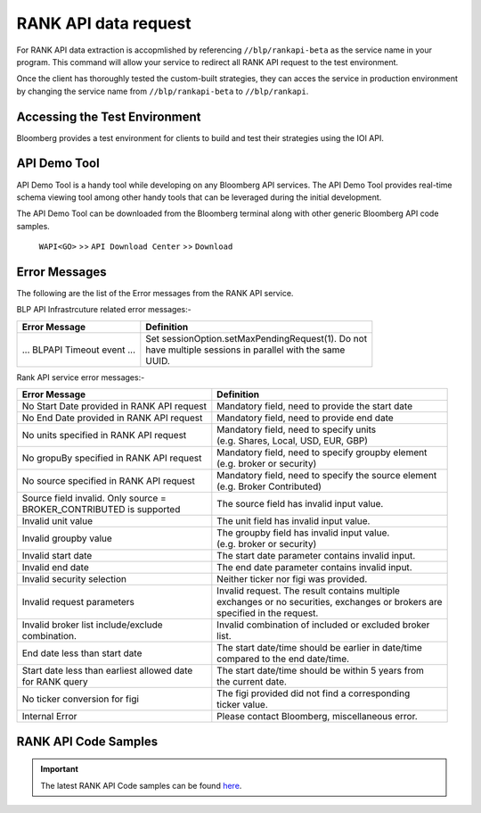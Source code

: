 #####################
RANK API data request
#####################

For RANK API data extraction is accopmlished by referencing ``//blp/rankapi-beta``  as the service name in your program. This command will allow your service to redirect all RANK API request to the test environment.

Once the client has thoroughly tested the custom-built strategies, they can acces the service in production environment by changing the service name from ``//blp/rankapi-beta`` to  ``//blp/rankapi``.


Accessing the Test Environment
==============================
Bloomberg provides a test environment for clients to build and test their strategies using the IOI API.


API Demo Tool
=============
API Demo Tool is a handy tool while developing on any Bloomberg API services. The API Demo Tool provides real-time schema viewing tool among other handy tools that can be leveraged during the initial development.

The API Demo Tool can be downloaded from the Bloomberg terminal along with other generic Bloomberg API code samples.

    ``WAPI<GO>`` >> ``API Download Center`` >> ``Download`` 


Error Messages
==============

The following are the list of the Error messages from the RANK API service.

BLP API Infrastrcuture related error messages:-

+----------------------------------------------+-------------------------------------------------------+
|Error Message                                 |Definition                                             |
+==============================================+=======================================================+
| ... BLPAPI Timeout event ...                 | | Set sessionOption.setMaxPendingRequest(1). Do not   |
|                                              | | have multiple sessions in parallel with the same    |
|                                              | | UUID.                                               |
+----------------------------------------------+-------------------------------------------------------+

Rank API service error messages:-

+----------------------------------------------+-------------------------------------------------------+
|Error Message                                 |Definition                                             |
+==============================================+=======================================================+
| No Start Date provided in RANK API request   |  Mandatory field, need to provide the start date      |
+----------------------------------------------+-------------------------------------------------------+
| No End Date provided in RANK API request     |  Mandatory field, need to provide end date            |
+----------------------------------------------+-------------------------------------------------------+
| No units specified in RANK API request       | | Mandatory field, need to specify units              |
|                                              | | (e.g. Shares, Local, USD, EUR, GBP)                 |
+----------------------------------------------+-------------------------------------------------------+
| No gropuBy specified in RANK API request     | | Mandatory field, need to specify groupby element    |
|                                              | | (e.g. broker or security)                           |
+----------------------------------------------+-------------------------------------------------------+
| No source specified in RANK API request      | | Mandatory field, need to specify the source element |
|                                              | | (e.g. Broker Contributed)                           |
+----------------------------------------------+-------------------------------------------------------+
| | Source field invalid. Only source =        | The source field has invalid input value.             |
| | BROKER_CONTRIBUTED is supported            |                                                       |  
+----------------------------------------------+-------------------------------------------------------+
| Invalid unit value                           | The unit field has invalid input value.               |
+----------------------------------------------+-------------------------------------------------------+
| Invalid groupby value                        | | The groupby field has invalid input value.          |
|                                              | | (e.g. broker or security)                           |
+----------------------------------------------+-------------------------------------------------------+
| Invalid start date                           | The start date parameter contains invalid input.      |
+----------------------------------------------+-------------------------------------------------------+
| Invalid end date                             | The end date parameter contains invalid input.        |
+----------------------------------------------+-------------------------------------------------------+
| Invalid security selection                   | Neither ticker nor figi was provided.                 |
+----------------------------------------------+-------------------------------------------------------+
| Invalid request parameters                   | | Invalid request. The result contains multiple       |
|                                              | | exchanges or no securities, exchanges or brokers are|
|                                              | | specified in the request.                           |
+----------------------------------------------+-------------------------------------------------------+
| | Invalid broker list include/exclude        | | Invalid combination of included or excluded broker  |
| | combination.                               | | list.                                               |
+----------------------------------------------+-------------------------------------------------------+
| End date less than start date                | | The start date/time should be earlier in date/time  |
|                                              | | compared to the end date/time.                      |
+----------------------------------------------+-------------------------------------------------------+
| | Start date less than earliest allowed date | | The start date/time should be within 5 years from   | 
| | for RANK query                             | | the current date.                                   |
+----------------------------------------------+-------------------------------------------------------+
| No ticker conversion for figi                | | The figi provided did not find a corresponding      |
|                                              | | ticker value.                                       |
+----------------------------------------------+-------------------------------------------------------+
| Internal Error                               | | Please contact Bloomberg, miscellaneous error.      |
+----------------------------------------------+-------------------------------------------------------+


RANK API Code Samples
=====================

.. important::

			The latest RANK API Code samples can be found `here`_.

			.. _here: https://github.com/tkim/rank_api_repository







